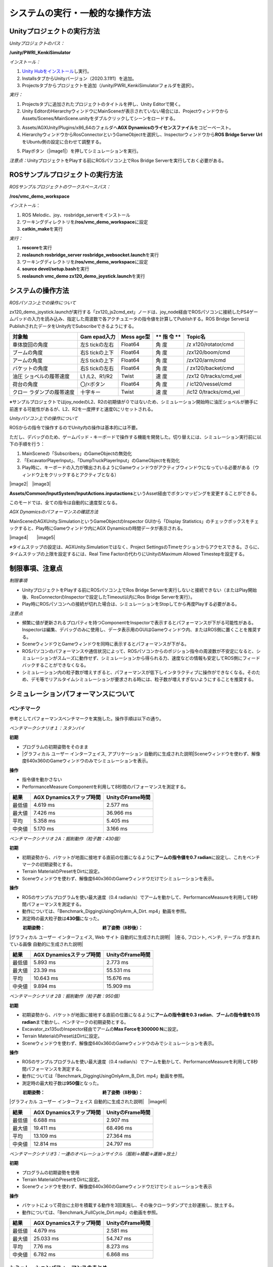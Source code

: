 システムの実行・一般的な操作方法
================================

Unityプロジェクトの実行方法
---------------------------

*Unityプロジェクトのパス：*

**/unity/PWRI_KenkiSimulator**

*インストール：*

1. `Unity
   Hubをインストール <https://unity3d.com/jp/get-unity/download>`__\ し実行。

2. InstallsタブからUnityバージョン（2020.3.11f1）を追加。

3. Projectsタブからプロジェクトを追加（/unity/PWRI_KenkiSimulatorフォルダを選択）。

.. image:: media/image3.png
   :width: 5.32362in
   :height: 1.57317in

*実行：*

1. Projectsタブに追加されたプロジェクトのタイトルを押し、Unity
   Editorで開く。

2. Unity
   EditorのHierarchyウィンドウにMainSceneが表示されていない場合には、ProjectウィンドウからAssets/Scenes/MainScene.unityをダブルクリックしてシーンをロードする。

.. image:: media/image4.png
   :width: 5.8894in
   :height: 3.03519in

3. Assets/AGXUnity/Plugins/x86_64のフォルダへ\ **AGX
   Dynamicsのライセンスファイル**\ をコピーペースト。

4. HierarchyウィンドウからRosConnectorというGameObjectを選択し、Inspectorウィンドウから\ **ROS
   Bridge Server Url**\ をUbuntu側の設定に合わせて調整する。

.. image:: media/image5.png
   :width: 4.22183in
   :height: 0.26282in

5. Playボタン（\ |image1|\ ）を押してシミュレーションを実行。

*注意点：*\ UnityプロジェクトをPlayする前にROSパソコン上でRos Bridge
Serverを実行しておく必要がある。

ROSサンプルプロジェクトの実行方法
---------------------------------

*ROSサンプルプロジェクトのワークスペースパス：*

**/ros/vmc_demo_workspace**

*インストール*\ ：

1. ROS Melodic、joy、rosbridge_serverをインストール

2. ワーキングディレクトリを\ **/ros/vmc_demo_workspace**\ に設定

3. **catkin_make**\ を実行

*実行：*

1. **roscore**\ を実行

2. **roslaunch rosbridge_server rosbridge_websocket.launch**\ を実行

3. ワーキングディレクトリを\ **/ros/vmc_demo_workspace**\ に設定

4. **source devel/setup.bash**\ を実行

5. **roslaunch vmc_demo zx120_demo_joystick.launch**\ を実行

システムの操作方法
------------------

*ROSパソコン上での操作について*

zx120_demo_joystick.launchが実行する「zx120_js2cmd_ext」ノードは、joy_node経由でROSパソコンに接続したPS4ゲームパッドの入力を読み込み、指定した周波数で各アクチュエータの指令値を計算してPublishする。ROS
Bridge ServerはPublishされたデータをUnity内でSubscribeできるようにする。

+---------------------+------------+---------+----+------------------+
| **対象軸**          | **Gam      | **Mess  | ** | **Topic名**      |
|                     | epad入力** | age型** | 指 |                  |
|                     |            |         | 令 |                  |
|                     |            |         | ** |                  |
+=====================+============+=========+====+==================+
| 車体旋回の角度      | 左S        | Float64 | 角 | /z               |
|                     | tickの左右 |         | 度 | x120/rotator/cmd |
+---------------------+------------+---------+----+------------------+
| ブームの角度        | 右S        | Float64 | 角 | /zx120/boom/cmd  |
|                     | tickの上下 |         | 度 |                  |
+---------------------+------------+---------+----+------------------+
| アームの角度        | 左S        | Float64 | 角 | /zx120/arm/cmd   |
|                     | tickの上下 |         | 度 |                  |
+---------------------+------------+---------+----+------------------+
| バケットの角度      | 右S        | Float64 | 角 | /                |
|                     | tickの左右 |         | 度 | zx120/backet/cmd |
+---------------------+------------+---------+----+------------------+
| 油圧                | L1         | Twist   | 速 | /zx12            |
| ショベルの履帯速度  | /L2、R1/R2 |         | 度 | 0/tracks/cmd_vel |
+---------------------+------------+---------+----+------------------+
| 荷台の角度          | 〇/☓ボタン | Float64 | 角 | /                |
|                     |            |         | 度 | ic120/vessel/cmd |
+---------------------+------------+---------+----+------------------+
| クロー              | 十字キー   | Twist   | 速 | /ic12            |
| ラダンプの履帯速度  |            |         | 度 | 0/tracks/cmd_vel |
+---------------------+------------+---------+----+------------------+

※サンプルプロジェクトではjoy_nodeのL2、R2の初期値が０ではないため、シミュレーション開始時に油圧ショベルが勝手に前進する可能性があるが、L2、R2を一度押すと速度0にリセットされる。

*Unityパソコン上での操作について*

ROSからの指令で操作するのでUnity内の操作は基本的には不要。

ただし、デバッグのため、ゲームパッド・キーボードで操作する機能を開発した。切り替えには、シミュレーション実行前に以下の手順を行う：

1. MainSceneの「Subscribers」のGameObjectの無効化

2. 「ExcavatorPlayerInput」、「DumpTruckPlayerInput」のGameObjectを有効化

3. Play時に、キーボードの入力が検出されるようにGameウィンドウがアクティブウィンドウになっている必要がある（ウィンドウ上をクリックするとアクティブとなる）

|image2|　|image3|

**Assets/Common/InputSystem/InputActions.inputactions**\ というAsset経由でボタンマッピングを変更することができる。

このモードでは、全ての指令は自動的に速度型となる。

*AGX Dynamicsのパフォーマンスの確認方法*

MainSceneのAGXUnity.SimulationというGameObjectのInspector
GUIから「Display
Statistics」のチェックボックスをチェックすると、Play時にGameウィンドウ内にAGX
Dynamicsの時間データが表示される。

|image4|　　|image5|

*※*\ タイムステップの設定は、AGXUnity.Simulationではなく、Project
SettingsのTimeセクションからアクセスできる。さらに、タイムステップの上限を設定するには、Real
Time Factorの代わりにUnityのMaximum Allowed Timestepを設定する。

.. image:: media/image11.png
   :width: 2.61584in
   :height: 0.86462in

制限事項、注意点
----------------

*制限事項*

-  UnityプロジェクトをPlayする前にROSパソコン上でRos Bridge
   Serverを実行しないと接続できない（またはPlay開始後、RosConnectorのInspectorで設定したTimeout以内にRos
   Bridge Serverを実行）。

-  Play時にROSパソコンへの接続が切れた場合は、シミュレーションをStopしてから再度Playする必要がある。

*注意点*

-  頻繁に値が更新されるプロパティを持つComponentをInspectorで表示するとパフォーマンスが下がる可能性がある。Inspectorは編集、デバッグのみに使用し、データ表示用のGUIはGameウィンドウ内、またはROS側に置くことを推奨する。

-  SceneウィンドウとGameウィンドウを同時に表示するとパフォーマンスが下がる。

-  ROSパソコンのパフォーマンスや通信状況によって、ROSパソコンからのポジション指令の周波数が不安定になると、シミュレーションがスムーズに動作せず、シミュレーションから得られる力、速度などの情報も安定してROS側にフィードバックすることができなくなる。

-  シミュレーション内の粒子数が増えすぎると、パフォーマンスが低下しインタラクティブに操作ができなくなる。そのため、デモ等でリアルタイムシミュレーションが要求される時には、粒子数が増えすぎないようにすることを推奨する。

シミュレーションパフォーマンスについて
--------------------------------------

ベンチマーク
~~~~~~~~~~~~

参考としてパフォーマンスベンチマークを実施した。操作手順は以下の通り。

*ベンチマークシナリオ１：スタンバイ*

**初期**

-  プログラムの初期姿勢をそのまま

-  |グラフィカル ユーザー インターフェイス, アプリケーション
   自動的に生成された説明|\ Sceneウィンドウを使わず、解像度640x360のGameウィンドウのみでシミュレーションを表示。

**操作**

-  指令値を動かさない

-  PerformanceMeasure
   Componentを利用して8秒間のパフォーマンスを測定する。

.. image:: media/image10.png
   :alt: グラフィカル ユーザー インターフェイス, Web サイト
   自動的に生成された説明
   :width: 3.34167in
   :height: 2.11075in

+---------------------+------------------------+----------------------+
| **結果**            | **AGX                  | **UnityのFrame時間** |
|                     | Dynamicsステップ時間** |                      |
+=====================+========================+======================+
| 最低値              | 4.619 ms               | 2.577 ms             |
+---------------------+------------------------+----------------------+
| 最大値              | 7.426 ms               | 36.966 ms            |
+---------------------+------------------------+----------------------+
| 平均                | 5.358 ms               | 5.405 ms             |
+---------------------+------------------------+----------------------+
| 中央値              | 5.170 ms               | 3.166 ms             |
+---------------------+------------------------+----------------------+

*ベンチマークシナリオ２A：掘削動作（粒子数：430個）*

**初期**

-  初期姿勢から、バケットが地面に接地する直前の位置になるように\ **アームの指令値を0.7
   radian**\ に設定し、これをベンチマークの初期姿勢とする。

-  Terrain MaterialのPresetをDirtに設定。

-  Sceneウィンドウを使わず、解像度640x360のGameウィンドウだけでシミュレーションを表示。

**操作**

-  ROSのサンプルプログラムを使い最大速度（0.4
   radian/s）でアームを動かして、PerformanceMeasureを利用して8秒間パフォーマンスを測定する。

-  動作については、「Benchmark_DiggingUsingOnlyArm_A_Dirt.
   mp4」動画を参照。

-  測定時の最大粒子数は\ **430個**\ になった。

　　　**初期姿勢：**　　　　　　　　　　　　　**終了姿勢（8秒後）：**

|グラフィカル ユーザー インターフェイス, Web サイト
自動的に生成された説明|　|座る, フロント, ベンチ, テーブル
が含まれている画像 自動的に生成された説明|

+---------------------+------------------------+----------------------+
| **結果**            | **AGX                  | **UnityのFrame時間** |
|                     | Dynamicsステップ時間** |                      |
+=====================+========================+======================+
| 最低値              | 5.893 ms               | 2.773 ms             |
+---------------------+------------------------+----------------------+
| 最大値              | 23.39 ms               | 55.531 ms            |
+---------------------+------------------------+----------------------+
| 平均                | 10.643 ms              | 15.676 ms            |
+---------------------+------------------------+----------------------+
| 中央値              | 9.894 ms               | 15.909 ms            |
+---------------------+------------------------+----------------------+

*ベンチマークシナリオ２B：掘削動作（粒子数：950個）*

**初期**

-  初期姿勢から、バケットが地面に接地する直前の位置になるように\ **アームの指令値を0.3
   radian**\ 、\ **ブームの指令値を0.15
   radian**\ まで動かし、ベンチマークの初期姿勢とする。

-  Excavator_zx135uのInspector経由でアームの\ **Max Forceを300000
   N**\ に設定。

-  Terrain MaterialのPresetはDirtに設定。

-  Sceneウィンドウを使わず、解像度640x360のGameウィンドウのみでシミュレーションを表示。

**操作**

-  ROSのサンプルプログラムを使い最大速度（0.4
   radian/s）でアームを動かして、PerformanceMeasureを利用して8秒間パフォーマンスを測定する。

-  動作については「Benchmark_DiggingUsingOnlyArm_B_Dirt.
   mp4」動画を参照。

-  測定時の最大粒子数は\ **950個**\ となった。

　　　**初期姿勢：**　　　　　　　　　　　　　**終了姿勢（8秒後）：**

|グラフィカル ユーザー インターフェイス
自動的に生成された説明|　|image6|

+---------------------+------------------------+----------------------+
| **結果**            | **AGX                  | **UnityのFrame時間** |
|                     | Dynamicsステップ時間** |                      |
+=====================+========================+======================+
| 最低値              | 6.688 ms               | 2.907 ms             |
+---------------------+------------------------+----------------------+
| 最大値              | 19.411 ms              | 68.496 ms            |
+---------------------+------------------------+----------------------+
| 平均                | 13.109 ms              | 27.364 ms            |
+---------------------+------------------------+----------------------+
| 中央値              | 12.814 ms              | 24.797 ms            |
+---------------------+------------------------+----------------------+

*ベンチマークシナリオ3：一連のオペレーションサイクル（掘削→積載→運搬→放土）*

**初期**

-  プログラムの初期姿勢を使用

-  Terrain MaterialのPresetをDirtに設定。

-  Sceneウィンドウを使わず、解像度640x360のGameウィンドウだけでシミュレーションを表示

**操作**

-  バケットによって荷台に土砂を積載する動作を3回実施し、その後クローラダンプで土砂運搬し、放土する。

-  動作については、「Benchmark_FullCycle_Dirt.mp4」の動画を参照。

　

+---------------------+------------------------+----------------------+
| **結果**            | **AGX                  | **UnityのFrame時間** |
|                     | Dynamicsステップ時間** |                      |
+=====================+========================+======================+
| 最低値              | 4.679 ms               | 2.581 ms             |
+---------------------+------------------------+----------------------+
| 最大値              | 25.033 ms              | 54.747 ms            |
+---------------------+------------------------+----------------------+
| 平均                | 7.76 ms                | 8.273 ms             |
+---------------------+------------------------+----------------------+
| 中央値              | 6.782 ms               | 6.868 ms             |
+---------------------+------------------------+----------------------+

シミュレーションパフォーマンスのまとめ
~~~~~~~~~~~~~~~~~~~~~~~~~~~~~~~~~~~~~~

上記ベンチマークの結果より、評価用の開発環境では、1000個程度の粒子が発生するシナリオに対して、リアルタイムでのシミュレーションを実現することができた。

なお、\ **”RealTimeTracker : Unity has skipped XXXs game time (at frame
X)”**\ というメッセージがConsoleウィンドウに出力された場合には、UnityのFrame演算時間がMaximum
Allowed
Timestepより大きくなったことを意味し、リアルタイムでの実行ができなかったことが分かる。
